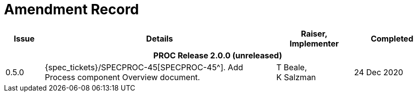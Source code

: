 = Amendment Record

[cols="1,6a,2,2", options="header"]
|===
|Issue|Details|Raiser, Implementer|Completed

4+^h|*PROC Release 2.0.0 (unreleased)*

|[[latest_issue]]0.5.0
|{spec_tickets}/SPECPROC-45[SPECPROC-45^]. Add Process component Overview document.
|T Beale, +
 K Salzman
|[[latest_issue_date]]24 Dec 2020

|===

